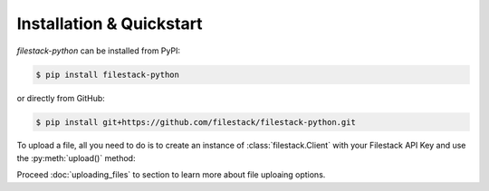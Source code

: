 Installation & Quickstart
=========================

`filestack-python` can be installed from PyPI:


.. code-block:: sh

    $ pip install filestack-python

or directly from GitHub:

.. code-block:: sh

    $ pip install git+https://github.com/filestack/filestack-python.git


To upload a file, all you need to do is to create an instance of :class:`filestack.Client` with your Filestack API Key and use the :py:meth:`upload()` method:

.. code-block:: python
    :linenos:

    from filestack import Client

    cli = Client('<FILESTACK_APIKEY>')
    filelink = cli.upload(filepath='path/to/video.mp4')


Proceed :doc:`uploading_files` to section to learn more about file uploaing options. 
